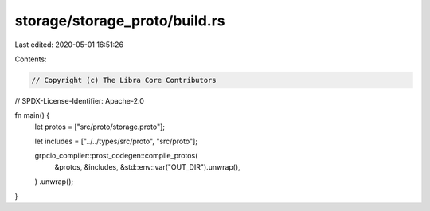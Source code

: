 storage/storage_proto/build.rs
==============================

Last edited: 2020-05-01 16:51:26

Contents:

.. code-block:: rs

    // Copyright (c) The Libra Core Contributors
// SPDX-License-Identifier: Apache-2.0

fn main() {
    let protos = ["src/proto/storage.proto"];

    let includes = ["../../types/src/proto", "src/proto"];

    grpcio_compiler::prost_codegen::compile_protos(
        &protos,
        &includes,
        &std::env::var("OUT_DIR").unwrap(),
    )
    .unwrap();
}


